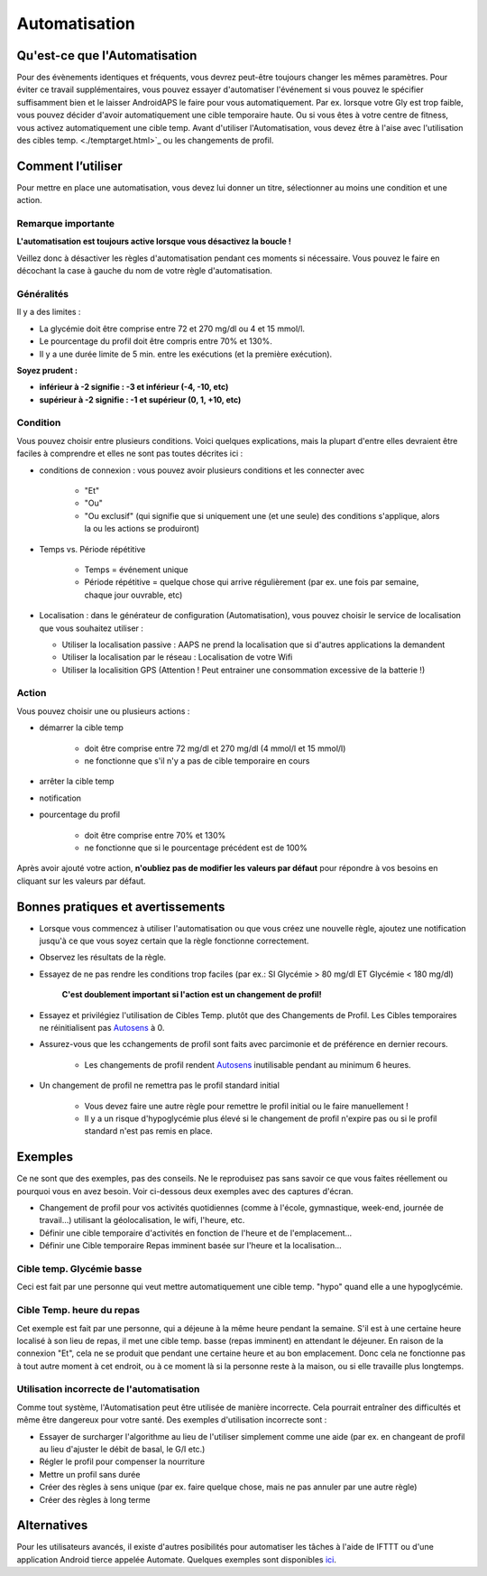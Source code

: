 Automatisation
**************************************************

Qu'est-ce que l'Automatisation
==================================================
Pour des évènements identiques et fréquents, vous devrez peut-être toujours changer les mêmes paramètres. Pour éviter ce travail supplémentaires, vous pouvez essayer d'automatiser l'événement si vous pouvez le spécifier suffisamment bien et le laisser AndroidAPS le faire pour vous automatiquement. Par ex. lorsque votre Gly est trop faible, vous pouvez décider d'avoir automatiquement une cible temporaire haute. Ou si vous êtes à votre centre de fitness, vous activez automatiquement une cible temp. Avant d'utiliser l'Automatisation, vous devez être à l'aise avec l'utilisation des cibles temp. <./temptarget.html>`_ ou les changements de profil. 

.. image:: ../images/Automation_ConditionAction_RC3.png
  :alt: Condition d'Automation + action

Comment l’utiliser 
==================================================
Pour mettre en place une automatisation, vous devez lui donner un titre, sélectionner au moins une condition et une action. 

Remarque importante
--------------------------------------------------
**L'automatisation est toujours active lorsque vous désactivez la boucle !**

Veillez donc à désactiver les règles d'automatisation pendant ces moments si nécessaire. Vous pouvez le faire en décochant la case à gauche du nom de votre règle d'automatisation.

.. image:: ../images/Automation_ActivateDeactivate.png
  :alt: Activer et désactiver une règle d'automatisation

Généralités
--------------------------------------------------
Il y a des limites :

* La glycémie doit être comprise entre 72 et 270 mg/dl ou 4 et 15 mmol/l.
* Le pourcentage du profil doit être compris entre 70% et 130%.
* Il y a une durée limite de 5 min. entre les exécutions (et la première exécution).

**Soyez prudent :**

* **inférieur à -2 signifie : -3 et inférieur (-4, -10, etc)**
* **supérieur à -2 signifie : -1 et supérieur (0, 1, +10, etc)**


Condition
--------------------------------------------------
Vous pouvez choisir entre plusieurs conditions. Voici quelques explications, mais la plupart d'entre elles devraient être faciles à comprendre et elles ne sont pas toutes décrites ici :

* conditions de connexion : vous pouvez avoir plusieurs conditions et les connecter avec 

   * "Et"
   * "Ou"
   * "Ou exclusif" (qui signifie que si uniquement une (et une seule) des conditions s'applique, alors la ou les actions se produiront)
   
* Temps vs. Période répétitive

   * Temps = événement unique
   * Période répétitive = quelque chose qui arrive régulièrement (par ex. une fois par semaine, chaque jour ouvrable, etc)
   
* Localisation : dans le générateur de configuration (Automatisation), vous pouvez choisir le service de localisation que vous souhaitez utiliser :

  * Utiliser la localisation passive : AAPS ne prend la localisation que si d'autres applications la demandent
  * Utiliser la localisation par le réseau : Localisation de votre Wifi
  * Utiliser la localisition GPS (Attention ! Peut entrainer une consommation excessive de la batterie !)
  
Action
--------------------------------------------------
Vous pouvez choisir une ou plusieurs actions : 

* démarrer la cible temp 

   * doit être comprise entre 72 mg/dl et 270 mg/dl (4 mmol/l et 15 mmol/l)
   * ne fonctionne que s'il n'y a pas de cible temporaire en cours
   
* arrêter la cible temp
* notification
* pourcentage du profil

   * doit être comprise entre 70% et 130% 
   * ne fonctionne que si le pourcentage précédent est de 100%

Après avoir ajouté votre action, **n'oubliez pas de modifier les valeurs par défaut** pour répondre à vos besoins en cliquant sur les valeurs par défaut.
 
.. image:: ../images/Automation_Default_V2_5.png
  :alt: Automatisation defaut vs. choisir valeur

Bonnes pratiques et avertissements
==================================================
* Lorsque vous commencez à utiliser l'automatisation ou que vous créez une nouvelle règle, ajoutez une notification jusqu'à ce que vous soyez certain que la règle fonctionne correctement.
* Observez les résultats de la règle.
* Essayez de ne pas rendre les conditions trop faciles (par ex.: SI Glycémie > 80 mg/dl ET Glycémie < 180 mg/dl)

    **C'est doublement important si l'action est un changement de profil!**
 
* Essayez et privilégiez l'utilisation de Cibles Temp. plutôt que des Changements de Profil. Les Cibles temporaires ne réinitialisent pas `Autosens <../Usage/Open-APS-features.html#autosens>`_ à 0.
* Assurez-vous que les cchangements de profil sont faits avec parcimonie et de préférence en dernier recours.

    * Les changements de profil rendent `Autosens <../Usage/Open-APS-features.html#autosens>`_ inutilisable pendant au minimum 6 heures.

* Un changement de profil ne remettra pas le profil standard initial

    * Vous devez faire une autre règle pour remettre le profil initial ou le faire manuellement !
    * Il y a un risque d'hypoglycémie plus élevé si le changement de profil n'expire pas ou si le profil standard n'est pas remis en place.

Exemples
==================================================
Ce ne sont que des exemples, pas des conseils. Ne le reproduisez pas sans savoir ce que vous faites réellement ou pourquoi vous en avez besoin. Voir ci-dessous deux exemples avec des captures d'écran.

* Changement de profil pour vos activités quotidiennes (comme à l'école, gymnastique, week-end, journée de travail...) utilisant la géolocalisation, le wifi, l'heure, etc.
* Définir une cible temporaire d'activités en fonction de l'heure et de l'emplacement...
* Définir une Cible temporaire Repas imminent basée sur l'heure et la localisation...

Cible temp. Glycémie basse
--------------------------------------------------
.. image:: ../images/Automation2.png
  :alt: Automatisation2

Ceci est fait par une personne qui veut mettre automatiquement une cible temp. "hypo" quand elle a une hypoglycémie.

Cible Temp. heure du repas
--------------------------------------------------
.. image:: ../images/Automation3.png
  :alt: Automatisation3
  
Cet exemple est fait par une personne, qui a déjeune à la même heure pendant la semaine. S'il est à une certaine heure localisé à son lieu de repas, il met une cible temp. basse (repas imminent) en attendant le déjeuner. En raison de la connexion "Et", cela ne se produit que pendant une certaine heure et au bon emplacement. Donc cela ne fonctionne pas à tout autre moment à cet endroit, ou à ce moment là si la personne reste à la maison, ou si elle travaille plus longtemps. 

Utilisation incorrecte de l'automatisation
--------------------------------------------------
Comme tout système, l'Automatisation peut être utilisée de manière incorrecte. Cela pourrait entraîner des difficultés et même être dangereux pour votre santé. Des exemples d'utilisation incorrecte sont :

* Essayer de surcharger l'algorithme au lieu de l'utiliser simplement comme une aide (par ex. en changeant de profil au lieu d'ajuster le débit de basal, le G/I etc.)
* Régler le profil pour compenser la nourriture
* Mettre un profil sans durée
* Créer des règles à sens unique (par ex. faire quelque chose, mais ne pas annuler par une autre règle)
* Créer des règles à long terme

Alternatives
==================================================

Pour les utilisateurs avancés, il existe d'autres posibilités pour automatiser les tâches à l'aide de IFTTT ou d'une application Android tierce appelée Automate. Quelques exemples sont disponibles `ici <./automationwithapp.html>`_.
